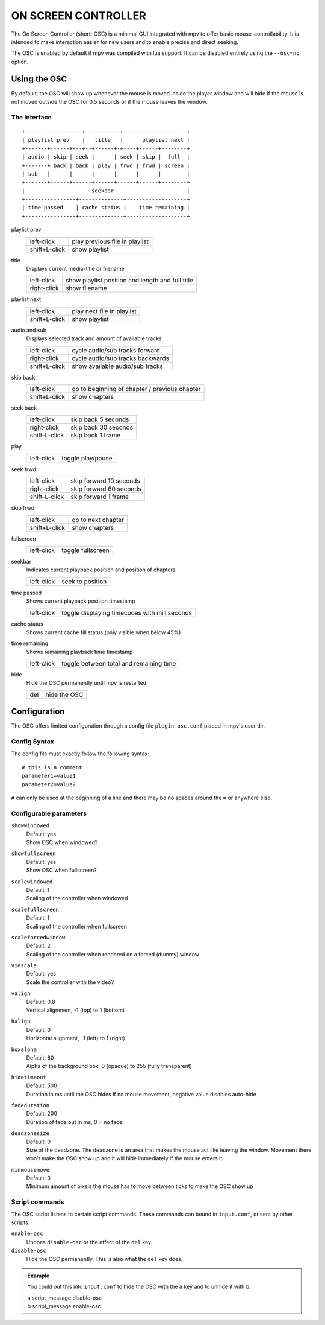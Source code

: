 ON SCREEN CONTROLLER
====================

The On Screen Controller (short: OSC) is a minimal GUI integrated with mpv to
offer basic mouse-controllability. It is intended to make interaction easier
for new users and to enable precise and direct seeking.

The OSC is enabled by default if mpv was compiled with lua support. It can be
disabled entirely using the ``--osc=no`` option.

Using the OSC
-------------

By default, the OSC will show up whenever the mouse is moved inside the
player window and will hide if the mouse is not moved outside the OSC for
0.5 seconds or if the mouse leaves the window.

The Interface
~~~~~~~~~~~~~

::

    +------------------+-----------+--------------------+
    | playlist prev    |   title   |      playlist next |
    +-------+------+---+--+------+-+----+------+--------+
    | audio | skip | seek |      | seek | skip |  full  |
    +-------+ back | back | play | frwd | frwd | screen |
    | sub   |      |      |      |      |      |        |
    +-------+------+------+------+------+------+--------+
    |                     seekbar                       |
    +----------------+--------------+-------------------+
    | time passed    | cache status |    time remaining |
    +----------------+--------------+-------------------+


playlist prev
    =============   ================================================
    left-click      play previous file in playlist
    shift+L-click   show playlist
    =============   ================================================

title
    | Displays current media-title or filename

    =============   ================================================
    left-click      show playlist position and length and full title
    right-click     show filename
    =============   ================================================

playlist next
    =============   ================================================
    left-click      play next file in playlist
    shift+L-click   show playlist
    =============   ================================================

audio and sub
    | Displays selected track and amount of available tracks

    =============   ================================================
    left-click      cycle audio/sub tracks forward
    right-click     cycle audio/sub tracks backwards
    shift+L-click   show available audio/sub tracks
    =============   ================================================

skip back
    =============   ================================================
    left-click      go to beginning of chapter / previous chapter
    shift+L-click   show chapters
    =============   ================================================

seek back
    =============   ================================================
    left-click      skip back  5 seconds
    right-click     skip back 30 seconds
    shift-L-click   skip back  1 frame
    =============   ================================================

play
    =============   ================================================
    left-click      toggle play/pause
    =============   ================================================

seek frwd
    =============   ================================================
    left-click      skip forward 10 seconds
    right-click     skip forward 60 seconds
    shift-L-click   skip forward  1 frame
    =============   ================================================

skip frwd
    =============   ================================================
    left-click      go to next chapter
    shift+L-click   show chapters
    =============   ================================================

fullscreen
    =============   ================================================
    left-click      toggle fullscreen
    =============   ================================================

seekbar
    | Indicates current playback position and position of chapters

    =============   ================================================
    left-click      seek to position
    =============   ================================================

time passed
    | Shows current playback position timestamp

    =============   ================================================
    left-click      toggle displaying timecodes with milliseconds
    =============   ================================================

cache status
    | Shows current cache fill status (only visible when below 45%)

time remaining
    | Shows remaining playback time timestamp

    =============   ================================================
    left-click      toggle between total and remaining time
    =============   ================================================

hide
    | Hide the OSC permanently until mpv is restarted.

    =============   ================================================
    del             hide the OSC
    =============   ================================================

Configuration
-------------

The OSC offers limited configuration through a config file ``plugin_osc.conf``
placed in mpv's user dir.

Config Syntax
~~~~~~~~~~~~~

The config file must exactly follow the following syntax::

    # this is a comment
    parameter1=value1
    parameter2=value2

``#`` can only be used at the beginning of a line and there may be no
spaces around the ``=`` or anywhere else.

Configurable parameters
~~~~~~~~~~~~~~~~~~~~~~~

``showwindowed``
    | Default: yes
    | Show OSC when windowed?

``showfullscreen``
    | Default: yes
    | Show OSC when fullscreen?

``scalewindowed``
    | Default: 1
    | Scaling of the controller when windowed

``scalefullscreen``
    | Default: 1
    | Scaling of the controller when fullscreen

``scaleforcedwindow``
    | Default: 2
    | Scaling of the controller when rendered on a forced (dummy) window

``vidscale``
    | Default: yes
    | Scale the controller with the video?

``valign``
    | Default: 0.8
    | Vertical alignment, -1 (top) to 1 (bottom)

``halign``
    | Default: 0
    | Horizontal alignment, -1 (left) to 1 (right)

``boxalpha``
    | Default: 80
    | Alpha of the background box, 0 (opaque) to 255 (fully transparent)

``hidetimeout``
    | Default: 500
    | Duration in ms until the OSC hides if no mouse movement, negative value
      disables auto-hide

``fadeduration``
    | Default: 200
    | Duration of fade out in ms, 0 = no fade

``deadzonesize``
    | Default: 0
    | Size of the deadzone. The deadzone is an area that makes the mouse act
      like leaving the window. Movement there won't make the OSC show up and
      it will hide immediately if the mouse enters it.

``minmousemove``
    | Default: 3
    | Minimum amount of pixels the mouse has to move between ticks to make
      the OSC show up

Script commands
~~~~~~~~~~~~~~~

The OSC script listens to certain script commands. These commands can bound
in ``input.conf``, or sent by other scripts.

``enable-osc``
    Undoes ``disable-osc`` or the effect of the ``del`` key.

``disable-osc``
    Hide the OSC permanently. This is also what the ``del`` key does.


.. admonition:: Example

    You could out this into ``input.conf`` to hide the OSC with the ``a`` key
    and to unhide it with ``b``:

    | a script_message disable-osc
    | b script_message enable-osc


